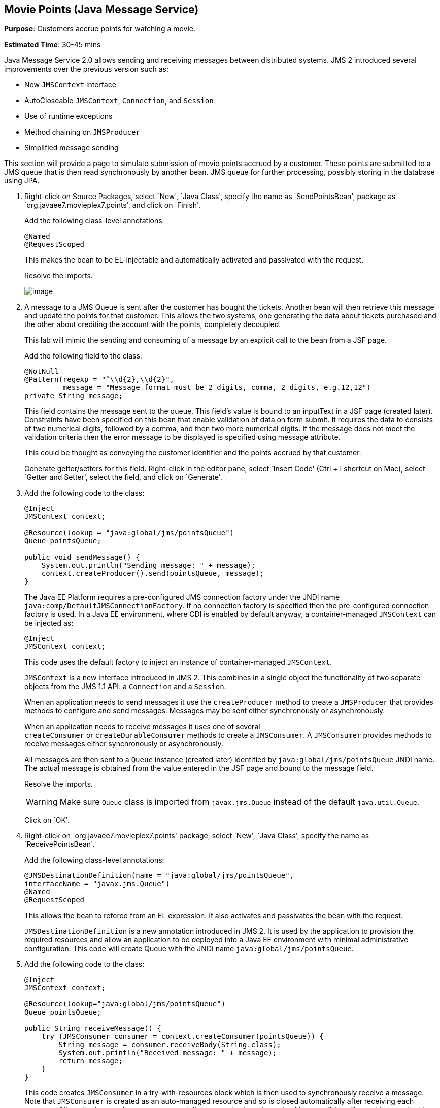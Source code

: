 [[jms]]
== Movie Points (Java Message Service)

*Purpose*: Customers accrue points for watching a movie.

*Estimated Time*: 30-45 mins

Java Message Service 2.0 allows sending and receiving messages between
distributed systems. JMS 2 introduced several improvements over the
previous version such as:

* New `JMSContext` interface
* AutoCloseable `JMSContext`, `Connection`, and `Session`
* Use of runtime exceptions
* Method chaining on `JMSProducer`
* Simplified message sending

This section will provide a page to simulate submission of movie points
accrued by a customer. These points are submitted to a JMS queue that is
then read synchronously by another bean. JMS queue for further
processing, possibly storing in the database using JPA.

. Right-click on Source Packages, select `New', `Java Class',
specify the name as `SendPointsBean', package as `org.javaee7.movieplex7.points',
and click on `Finish'.
+
Add the following class-level annotations:
+
[source, java]
----
@Named
@RequestScoped
----
+
This makes the bean to be EL-injectable and automatically activated and
passivated with the request.
+
Resolve the imports.
+
image:images/8.2-imports.png[image]
+
. A message to a JMS Queue is sent after the customer has bought the
tickets. Another bean will then retrieve this message and update the
points for that customer. This allows the two systems, one generating
the data about tickets purchased and the other about crediting the
account with the points, completely decoupled.
+
This lab will mimic the sending and consuming of a message by an
explicit call to the bean from a JSF page.
+
Add the following field to the class:
+
[source, java]
----
@NotNull
@Pattern(regexp = "^\\d{2},\\d{2}",
         message = "Message format must be 2 digits, comma, 2 digits, e.g.12,12")
private String message;
----
+
This field contains the message sent to the queue. This field’s value is
bound to an inputText in a JSF page (created later). Constraints have
been specified on this bean that enable validation of data on form
submit. It requires the data to consists of two numerical digits, followed
by a comma, and then two more numerical digits. If the message does not
meet the validation criteria then the error message to be displayed is
specified using message attribute.
+
This could be thought as conveying the customer identifier and the
points accrued by that customer.
+
Generate getter/setters for this field. Right-click in the editor pane,
select `Insert Code' (Ctrl + I shortcut on Mac), select `Getter and
Setter', select the field, and click on `Generate'.
+
. Add the following code to the class:
+
[source, java]
----
@Inject
JMSContext context;

@Resource(lookup = "java:global/jms/pointsQueue")
Queue pointsQueue;

public void sendMessage() {
    System.out.println("Sending message: " + message);
    context.createProducer().send(pointsQueue, message);
}
----
+
The Java EE Platform requires a pre-configured JMS connection factory
under the JNDI name `java:comp/DefaultJMSConnectionFactory`. If no
connection factory is specified then the pre-configured connection
factory is used. In a Java EE environment, where CDI is enabled by
default anyway, a container-managed `JMSContext` can be injected as:
+
[source, java]
----
@Inject
JMSContext context;
----
+
This code uses the default factory to inject an instance of
container-managed `JMSContext`.
+
`JMSContext` is a new interface introduced in JMS 2. This combines in a
single object the functionality of two separate objects from the JMS 1.1
API: a `Connection` and a `Session`.
+
When an application needs to send messages it use the `createProducer`
method to create a `JMSProducer` that provides methods to configure and
send messages. Messages may be sent either synchronously or
asynchronously.
+
When an application needs to receive messages it uses one of several
`createConsumer` or `createDurableConsumer` methods to create a `JMSConsumer`.
A `JMSConsumer` provides methods to receive messages either synchronously
or asynchronously.
+
All messages are then sent to a `Queue` instance (created later)
identified by `java:global/jms/pointsQueue` JNDI name. The actual message
is obtained from the value entered in the JSF page and bound to the
message field.
+
Resolve the imports.
+
WARNING: Make sure `Queue` class is imported from `javax.jms.Queue` instead of the
default `java.util.Queue`.
+
Click on `OK'.
+
. Right-click on `org.javaee7.movieplex7.points' package, select
`New', `Java Class', specify the name as `ReceivePointsBean'.
+
Add the following class-level annotations:
+
[source, java]
----
@JMSDestinationDefinition(name = "java:global/jms/pointsQueue",
interfaceName = "javax.jms.Queue")
@Named
@RequestScoped
----
+
This allows the bean to refered from an EL expression. It also activates
and passivates the bean with the request.
+
`JMSDestinationDefinition` is a new annotation introduced in JMS 2. It is
used by the application to provision the required resources and allow an
application to be deployed into a Java EE environment with minimal
administrative configuration. This code will create Queue with the JNDI
name `java:global/jms/pointsQueue`.
+
. Add the following code to the class:
+
[source, java]
----
@Inject
JMSContext context;

@Resource(lookup="java:global/jms/pointsQueue")
Queue pointsQueue;

public String receiveMessage() {
    try (JMSConsumer consumer = context.createConsumer(pointsQueue)) {
        String message = consumer.receiveBody(String.class);
        System.out.println("Received message: " + message);
        return message;
    }
}
----
+
This code creates `JMSConsumer` in a try-with-resources block
which is then used to synchronously receive a message. Note that `JMSConsumer`
is created as an auto-managed resource and so is closed automatically after
receiving each message. Alternatively asynchronous message delivery can also be setup
using Message Driven Beans. However that is not covered in this lab.
+
. Add the following method to the class:
+
[source, java]
----
public int getQueueSize() {
    int count = 0;
    try {
        QueueBrowser browser = context.createBrowser(pointsQueue);
        Enumeration elems = browser.getEnumeration();
        while (elems.hasMoreElements()) {
            elems.nextElement();
            count++;
        }
    } catch (JMSException ex) {
        ex.printStackTrace();
    }
    return count;
}
----
+
This code creates a `QueueBrowser` to look at the messages on a queue
without removing them. It calculates and returns the total number of
messages in the queue.
+
Make sure to resolve the import from `javax.jms.Queue`, take all other
defaults.
+
. Right-click on `Web Pages', select `New', `Folder', specify the
name as `points', and click on `Finish'.
+
In `Web Pages', right-click on newly created folder, select `Facelets
Template Client', give the File Name as `points'. Click on `Browse'
next to `Template:', expand `Web Pages', `WEB-INF', select
`template.xhtml', and click on `Select File'. Click on `Finish'.
+
. In this file, remove `<ui:define>` sections where name attribute value is
`top' and `left'. These sections are inherited from the template.
+
Replace the `<ui:define>` section with `content' name such that it looks like:
+
[source, xml]
----
<ui:define name="content">
    <h1>Points</h1>
    <h:form>
    Queue size:
        <h:outputText value="#{receivePointsBean.queueSize}"/><p/>
        <h:inputText value="#{sendPointsBean.message}"/>
        <h:commandButton
            value="Send Message"
            action="points"
            actionListener="#{sendPointsBean.sendMessage()}"/>
    </h:form>
    <h:form>
        <h:commandButton
            value="Receive Message"
            action="points"
            actionListener="#{receivePointsBean.receiveMessage()}"/>
    </h:form>
</ui:define>
----
+
Click on the yellow bulb to resolve namespace prefix/URI mapping for `h:`
prefix.
+
This page displays the number of messages in the current queue. It
provides a text box for entering the message that can be sent to the
queue. The first command button invokes `sendMessage` method from
`SendPointsBean` and refreshes the page. Updated queue count, incremented
by 1 in this case, is displayed. The second command button invokes
`receiveMessage` method from `ReceivePointsBean` and refreshes the page. The
queue count is updated again, decremented by 1 in this case.
+
If the message does not meet the validation criteria then the error
message is displayed on the screen.
+
. Add the following code in `template.xhtml' along with other
<outputLink>s:
+
[source, xml]
----
<p/><h:outputLink
        value="${facesContext.externalContext.requestContextPath}/faces/points/points.xhtml">
        Points
    </h:outputLink>
----
+
. Run the project. The update page looks like as shown:
+
image:images/8.10-output.png[image]
+
Click on `Points' to see the output as:
+
image:images/8.10-output2.png[image]
+
The output shows that the queue has 0 messages. Enter a message `1212'
in the text box and click on `Send Message' to see the output as shown.
+
image:images/8.10-output3.png[image]
+
This message is not meeting the validation criteria and so the error
message is displayed.
+
Enter a message as `12,12' in the text box and click on `Send Message'
button to see the output as:
+
image:images/8.10-output4.png[image]
+
The updated count now shows that there is 1 message in the queue. Click
on `Receive Message' button to see output as:
+
image:images/8.10-output5.png[image]
+
The updated count now shows that the message has been consumed and the
queue has 0 messages.
+
Click on `Send Message' 4 times to see the output as:
+
image:images/8.10-output6.png[image]
+
The updated count now shows that the queue has 4 messages. Click on
`Receive Message' 2 times to see the output as:
+
image:images/8.10-output7.png[image]
+
The count is once again updated to reflect the 2 consumed and 2
remaining messages in the queue.

